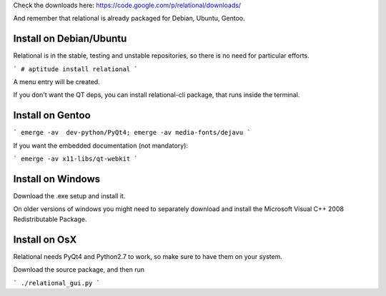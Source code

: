.. link: 
.. description: 
.. tags: 
.. date: 2014/01/01 10:44:33
.. title: Download
.. slug: download

Check the downloads here: https://code.google.com/p/relational/downloads/

And remember that relational is already packaged for Debian, Ubuntu, Gentoo.


Install on Debian/Ubuntu
========================
Relational is in the stable, testing and unstable repositories, so there is no need for particular efforts.

```
# aptitude install relational
```

A menu entry will be created.

If you don't want the QT deps, you can install relational-cli package, that runs inside the terminal.

Install on Gentoo
=================

```
emerge -av  dev-python/PyQt4; emerge -av media-fonts/dejavu
```

If you want the embedded documentation (not mandatory):

```
emerge -av x11-libs/qt-webkit
```


Install on Windows
==================

Download the .exe setup and install it.

On older versions of windows you might need to separately download and install the Microsoft Visual C++ 2008 Redistributable Package.

Install on OsX
==============

Relational needs PyQt4 and Python2.7 to work, so make sure to have them on your system.

Download the source package, and then run 

```
./relational_gui.py
```
